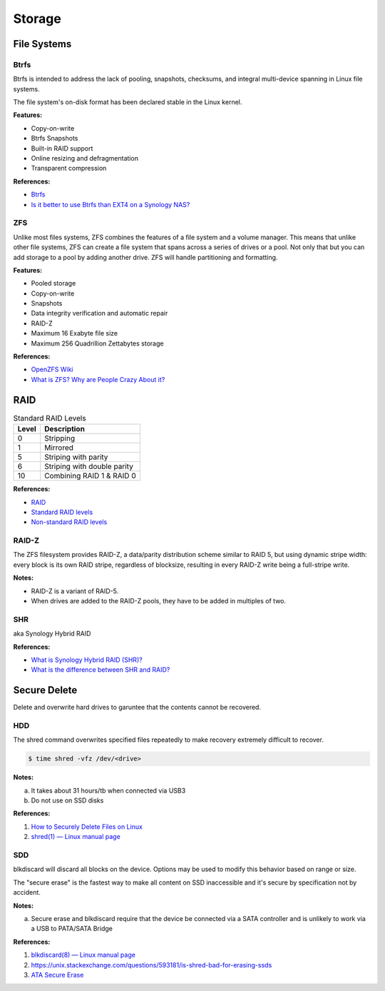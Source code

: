 .. _Y9lunoSbuG:

=======================================
Storage
=======================================

File Systems
=======================================

Btrfs
---------------------------------------

Btrfs is intended to address the lack of pooling, snapshots, checksums, and
integral multi-device spanning in Linux file systems.

The file system's on-disk format has been declared stable in the Linux kernel.

**Features:**

* Copy-on-write
* Btrfs Snapshots
* Built-in RAID support
* Online resizing and defragmentation
* Transparent compression

**References:**

* `Btrfs <https://en.wikipedia.org/wiki/Btrfs>`_
* `Is it better to use Btrfs than EXT4 on a Synology NAS? <https://techunwrapped.com/is-it-better-to-use-btrfs-than-ext4-on-a-synology-nas/>`_


ZFS
---------------------------------------

Unlike most files systems, ZFS combines the features of a file system and a
volume manager. This means that unlike other file systems, ZFS can create a
file system that spans across a series of drives or a pool. Not only that but
you can add storage to a pool by adding another drive. ZFS will handle
partitioning and formatting.

**Features:**

* Pooled storage
* Copy-on-write
* Snapshots
* Data integrity verification and automatic repair
* RAID-Z
* Maximum 16 Exabyte file size
* Maximum 256 Quadrillion Zettabytes storage

**References:**

* `OpenZFS Wiki <https://openzfs.org/wiki/Main_Page>`_
* `What is ZFS? Why are People Crazy About it? <https://itsfoss.com/what-is-zfs/>`_


RAID
=======================================

.. list-table:: Standard RAID Levels
   :header-rows: 1

   * - Level
     - Description
   * - 0
     - Stripping
   * - 1
     - Mirrored
   * - 5
     - Striping with parity
   * - 6
     - Striping with double parity
   * - 10
     - Combining RAID 1 & RAID 0


**References:**

* `RAID <https://www.prepressure.com/library/technology/raid>`_
* `Standard RAID levels <https://en.wikipedia.org/wiki/Standard_RAID_levels>`_
* `Non-standard RAID levels <https://en.wikipedia.org/wiki/Non-standard_RAID_levels>`_


RAID-Z
---------------------------------------

The ZFS filesystem provides RAID-Z, a data/parity distribution scheme similar to
RAID 5, but using dynamic stripe width: every block is its own RAID stripe,
regardless of blocksize, resulting in every RAID-Z write being a full-stripe
write.

**Notes:**

* RAID-Z is a variant of RAID-5.
* When drives are added to the RAID-Z pools, they have to be added in multiples of two.


SHR
---------------------------------------

aka Synology Hybrid RAID

**References:**

* `What is Synology Hybrid RAID (SHR)? <https://kb.synology.com/en-br/DSM/tutorial/What_is_Synology_Hybrid_RAID_SHR>`_
* `What is the difference between SHR and RAID? <https://nascompares.com/2016/07/06/what-is-shr-and-what-is-the-difference-between-synology-hybrid-raid-and-ordinary-raid/>`_


Secure Delete
=======================================

Delete and overwrite hard drives to garuntee that the contents cannot be
recovered.


HDD
---------------------------------------

The shred command overwrites specified files repeatedly to make recovery
extremely difficult to recover.

.. code-block:: console

  $ time shred -vfz /dev/<drive>


**Notes:**

a. It takes about 31 hours/tb when connected via USB3
b. Do not use on SSD disks

**References:**

#. `How to Securely Delete Files on Linux <https://www.howtogeek.com/425232/how-to-securely-delete-files-on-linux/>`_
#. `shred(1) — Linux manual page <https://man7.org/linux/man-pages/man1/shred.1.html>`_


SDD
---------------------------------------

blkdiscard will discard all blocks on the device. Options may be used to modify
this behavior based on range or size.

The "secure erase" is the fastest way to make all content on SSD inaccessible and
it's secure by specification not by accident.

**Notes:**

a. Secure erase and blkdiscard require that the device be connected via a SATA
   controller and is unlikely to work via a USB to PATA/SATA Bridge


**References:**

#. `blkdiscard(8) — Linux manual page <https://man7.org/linux/man-pages/man8/blkdiscard.8.html>`_
#. https://unix.stackexchange.com/questions/593181/is-shred-bad-for-erasing-ssds
#. `ATA Secure Erase <https://ata.wiki.kernel.org/index.php/ATA_Secure_Erase>`_
